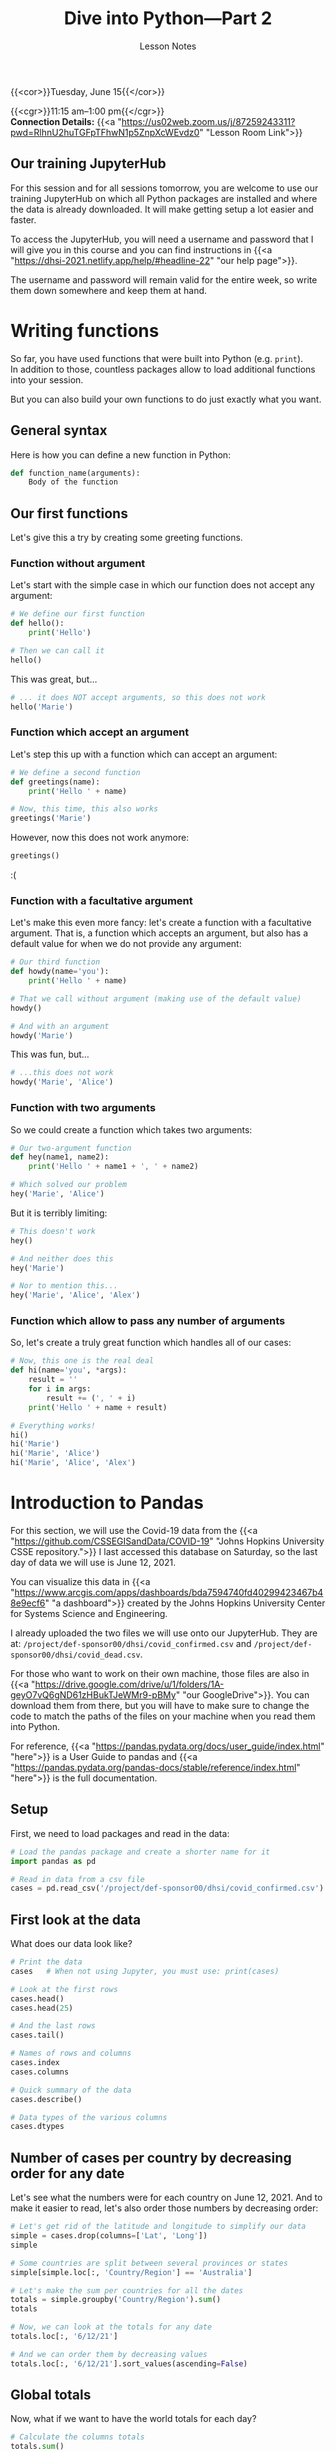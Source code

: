 #+title: Dive into Python—Part 2
#+subtitle: Lesson Notes
#+slug: notes_part2

{{<cor>}}Tuesday, June 15{{</cor>}}

{{<cgr>}}11:15 am–1:00 pm{{</cgr>}} \\
*Connection Details:* {{<a "https://us02web.zoom.us/j/87259243311?pwd=RlhnU2huTGFpTFhwN1p5ZnpXcWEvdz0" "Lesson Room Link">}}

** Our training JupyterHub

For this session and for all sessions tomorrow, you are welcome to use our training JupyterHub on which all Python packages are installed and where the data is already downloaded. It will make getting setup a lot easier and faster.

To access the JupyterHub, you will need a username and password that I will give you in this course and you can find instructions in {{<a "https://dhsi-2021.netlify.app/help/#headline-22" "our help page">}}.

The username and password will remain valid for the entire week, so write them down somewhere and keep them at hand.

* Writing functions

So far, you have used functions that were built into Python (e.g. ~print~).\\
In addition to those, countless packages allow to load additional functions into your session.

But you can also build your own functions to do just exactly what you want.

** General syntax

Here is how you can define a new function in Python:

#+BEGIN_src python
def function_name(arguments):
    Body of the function
#+END_src

** Our first functions

Let's give this a try by creating some greeting functions.

*** Function without argument

Let's start with the simple case in which our function does not accept any argument:

#+BEGIN_src python
# We define our first function
def hello():
    print('Hello')

# Then we can call it
hello()
#+END_src

This was great, but...

#+BEGIN_src python
# ... it does NOT accept arguments, so this does not work
hello('Marie')
#+END_src

*** Function which accept an argument

Let's step this up with a function which can accept an argument:

#+BEGIN_src python
# We define a second function
def greetings(name):
    print('Hello ' + name)

# Now, this time, this also works
greetings('Marie')
#+END_src

However, now this does not work anymore:

#+BEGIN_src python
greetings()
#+END_src

:(

*** Function with a facultative argument

Let's make this even more fancy: let's create a function with a facultative argument. That is, a function which accepts an argument, but also has a default value for when we do not provide any argument:

#+BEGIN_src python
# Our third function
def howdy(name='you'):
    print('Hello ' + name)

# That we call without argument (making use of the default value)
howdy()

# And with an argument
howdy('Marie')
#+END_src

This was fun, but...

#+BEGIN_src python
# ...this does not work
howdy('Marie', 'Alice')
#+END_src

*** Function with two arguments


So we could create a function which takes two arguments:

#+BEGIN_src python
# Our two-argument function
def hey(name1, name2):
    print('Hello ' + name1 + ', ' + name2)

# Which solved our problem
hey('Marie', 'Alice')
#+END_src

But it is terribly limiting:

#+BEGIN_src python
# This doesn't work
hey()

# And neither does this
hey('Marie')

# Nor to mention this...
hey('Marie', 'Alice', 'Alex')
#+END_src

*** Function which allow to pass any number of arguments

So, let's create a truly great function which handles all of our cases:

#+BEGIN_src python
# Now, this one is the real deal
def hi(name='you', *args):
    result = ''
    for i in args:
        result += (', ' + i)
    print('Hello ' + name + result)

# Everything works!
hi()
hi('Marie')
hi('Marie', 'Alice')
hi('Marie', 'Alice', 'Alex')
#+END_src


* Introduction to Pandas

For this section, we will use the Covid-19 data from the {{<a "https://github.com/CSSEGISandData/COVID-19" "Johns Hopkins University CSSE repository.">}} I last accessed this database on Saturday, so the last day of data we will use is June 12, 2021.

You can visualize this data in {{<a "https://www.arcgis.com/apps/dashboards/bda7594740fd40299423467b48e9ecf6" "a dashboard">}} created by the Johns Hopkins University Center for Systems Science and Engineering.

I already uploaded the two files we will use onto our JupyterHub. They are at: ~/project/def-sponsor00/dhsi/covid_confirmed.csv~ and ~/project/def-sponsor00/dhsi/covid_dead.csv~.

For those who want to work on their own machine, those files are also in {{<a "https://drive.google.com/drive/u/1/folders/1A-geyO7vQ6gND61zHBukTJeWMr9-pBMy" "our GoogleDrive">}}. You can download them from there, but you will have to make sure to change the code to match the paths of the files on your machine when you read them into Python.

For reference, {{<a "https://pandas.pydata.org/docs/user_guide/index.html" "here">}} is a User Guide to pandas and {{<a "https://pandas.pydata.org/pandas-docs/stable/reference/index.html" "here">}} is the full documentation.

** Setup

First, we need to load packages and read in the data:

#+BEGIN_src python
# Load the pandas package and create a shorter name for it
import pandas as pd

# Read in data from a csv file
cases = pd.read_csv('/project/def-sponsor00/dhsi/covid_confirmed.csv')
#+END_src

** First look at the data

What does our data look like?

#+BEGIN_src python
# Print the data
cases   # When not using Jupyter, you must use: print(cases)

# Look at the first rows
cases.head()
cases.head(25)

# And the last rows
cases.tail()

# Names of rows and columns
cases.index
cases.columns

# Quick summary of the data
cases.describe()

# Data types of the various columns
cases.dtypes
#+END_src

** Number of cases per country by decreasing order for any date

Let's see what the numbers were for each country on June 12, 2021. And to make it easier to read, let's also order those numbers by decreasing order:

#+BEGIN_src python
# Let's get rid of the latitude and longitude to simplify our data
simple = cases.drop(columns=['Lat', 'Long'])
simple

# Some countries are split between several provinces or states
simple[simple.loc[:, 'Country/Region'] == 'Australia']

# Let's make the sum per countries for all the dates
totals = simple.groupby('Country/Region').sum()
totals

# Now, we can look at the totals for any date
totals.loc[:, '6/12/21']

# And we can order them by decreasing values
totals.loc[:, '6/12/21'].sort_values(ascending=False)
#+END_src

** Global totals

Now, what if we want to have the world totals for each day?

#+BEGIN_src python
# Calculate the columns totals
totals.sum()
#+END_src

{{<challenge>}}
<em>Try to work together to answer the following question.<br>
Help each other out and make it a team effort!</em>
<br>
<br>
How many people had <b>died</b> from Covid-19 in Venezuela by March 10, 2021?<br>
(according to the available data)
{{</challenge>}}

